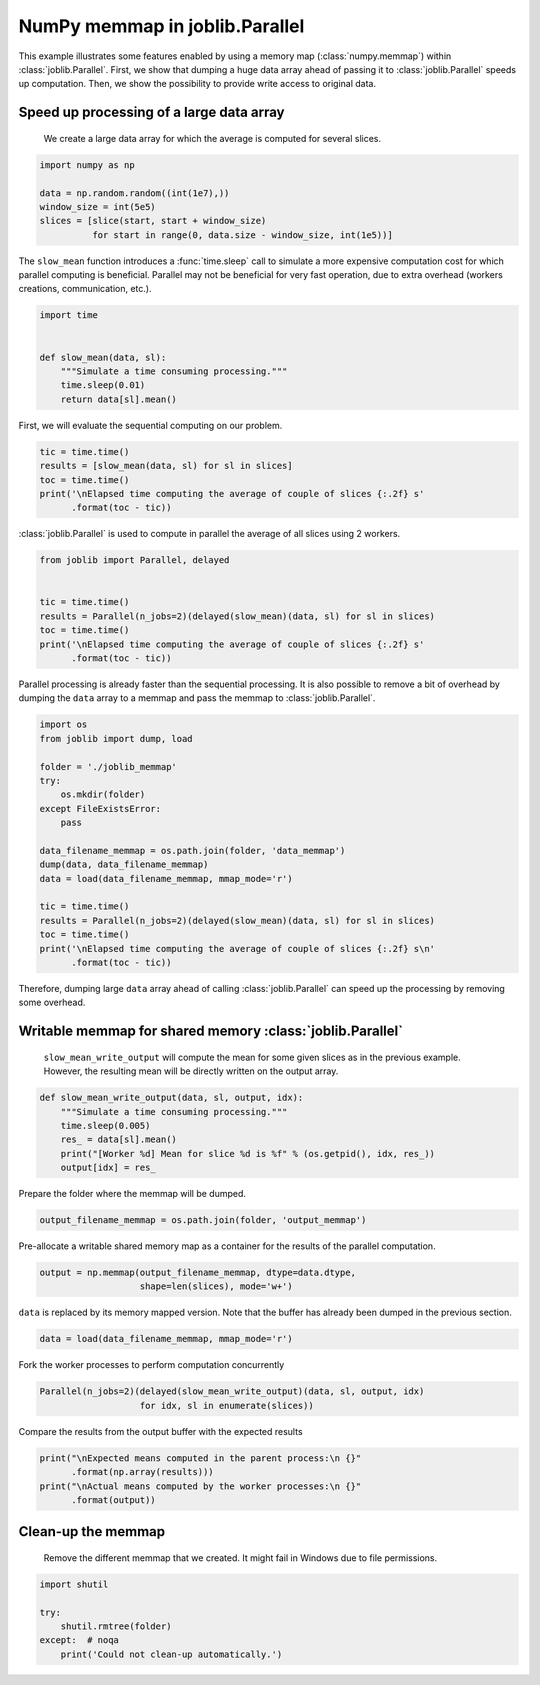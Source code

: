 .. only:: html

    .. note::
        :class: sphx-glr-download-link-note

        Click :ref:`here <sphx_glr_download_auto_examples_parallel_memmap.py>`     to download the full example code
    .. rst-class:: sphx-glr-example-title

    .. _sphx_glr_auto_examples_parallel_memmap.py:


===============================
NumPy memmap in joblib.Parallel
===============================

This example illustrates some features enabled by using a memory map
(:class:`numpy.memmap`) within :class:`joblib.Parallel`. First, we show that
dumping a huge data array ahead of passing it to :class:`joblib.Parallel`
speeds up computation. Then, we show the possibility to provide write access to
original data.

Speed up processing of a large data array
#############################################################################

 We create a large data array for which the average is computed for several
 slices.


.. code-block:: default


    import numpy as np

    data = np.random.random((int(1e7),))
    window_size = int(5e5)
    slices = [slice(start, start + window_size)
              for start in range(0, data.size - window_size, int(1e5))]








The ``slow_mean`` function introduces a :func:`time.sleep` call to simulate a
more expensive computation cost for which parallel computing is beneficial.
Parallel may not be beneficial for very fast operation, due to extra overhead
(workers creations, communication, etc.).


.. code-block:: default


    import time


    def slow_mean(data, sl):
        """Simulate a time consuming processing."""
        time.sleep(0.01)
        return data[sl].mean()









First, we will evaluate the sequential computing on our problem.


.. code-block:: default


    tic = time.time()
    results = [slow_mean(data, sl) for sl in slices]
    toc = time.time()
    print('\nElapsed time computing the average of couple of slices {:.2f} s'
          .format(toc - tic))





.. rst-class:: sphx-glr-script-out

 Out:

 .. code-block:: none


    Elapsed time computing the average of couple of slices 1.09 s




:class:`joblib.Parallel` is used to compute in parallel the average of all
slices using 2 workers.


.. code-block:: default


    from joblib import Parallel, delayed


    tic = time.time()
    results = Parallel(n_jobs=2)(delayed(slow_mean)(data, sl) for sl in slices)
    toc = time.time()
    print('\nElapsed time computing the average of couple of slices {:.2f} s'
          .format(toc - tic))





.. rst-class:: sphx-glr-script-out

 Out:

 .. code-block:: none


    Elapsed time computing the average of couple of slices 0.88 s




Parallel processing is already faster than the sequential processing. It is
also possible to remove a bit of overhead by dumping the ``data`` array to a
memmap and pass the memmap to :class:`joblib.Parallel`.


.. code-block:: default


    import os
    from joblib import dump, load

    folder = './joblib_memmap'
    try:
        os.mkdir(folder)
    except FileExistsError:
        pass

    data_filename_memmap = os.path.join(folder, 'data_memmap')
    dump(data, data_filename_memmap)
    data = load(data_filename_memmap, mmap_mode='r')

    tic = time.time()
    results = Parallel(n_jobs=2)(delayed(slow_mean)(data, sl) for sl in slices)
    toc = time.time()
    print('\nElapsed time computing the average of couple of slices {:.2f} s\n'
          .format(toc - tic))





.. rst-class:: sphx-glr-script-out

 Out:

 .. code-block:: none


    Elapsed time computing the average of couple of slices 0.66 s





Therefore, dumping large ``data`` array ahead of calling
:class:`joblib.Parallel` can speed up the processing by removing some
overhead.

Writable memmap for shared memory :class:`joblib.Parallel`
##############################################################################

 ``slow_mean_write_output`` will compute the mean for some given slices as in
 the previous example. However, the resulting mean will be directly written on
 the output array.


.. code-block:: default



    def slow_mean_write_output(data, sl, output, idx):
        """Simulate a time consuming processing."""
        time.sleep(0.005)
        res_ = data[sl].mean()
        print("[Worker %d] Mean for slice %d is %f" % (os.getpid(), idx, res_))
        output[idx] = res_









Prepare the folder where the memmap will be dumped.


.. code-block:: default


    output_filename_memmap = os.path.join(folder, 'output_memmap')








Pre-allocate a writable shared memory map as a container for the results of
the parallel computation.


.. code-block:: default


    output = np.memmap(output_filename_memmap, dtype=data.dtype,
                       shape=len(slices), mode='w+')








``data`` is replaced by its memory mapped version. Note that the buffer has
already been dumped in the previous section.


.. code-block:: default


    data = load(data_filename_memmap, mmap_mode='r')








Fork the worker processes to perform computation concurrently


.. code-block:: default


    Parallel(n_jobs=2)(delayed(slow_mean_write_output)(data, sl, output, idx)
                       for idx, sl in enumerate(slices))





.. rst-class:: sphx-glr-script-out

 Out:

 .. code-block:: none


    [None, None, None, None, None, None, None, None, None, None, None, None, None, None, None, None, None, None, None, None, None, None, None, None, None, None, None, None, None, None, None, None, None, None, None, None, None, None, None, None, None, None, None, None, None, None, None, None, None, None, None, None, None, None, None, None, None, None, None, None, None, None, None, None, None, None, None, None, None, None, None, None, None, None, None, None, None, None, None, None, None, None, None, None, None, None, None, None, None, None, None, None, None, None, None]



Compare the results from the output buffer with the expected results


.. code-block:: default


    print("\nExpected means computed in the parent process:\n {}"
          .format(np.array(results)))
    print("\nActual means computed by the worker processes:\n {}"
          .format(output))





.. rst-class:: sphx-glr-script-out

 Out:

 .. code-block:: none


    Expected means computed in the parent process:
     [0.50075894 0.50068495 0.50064327 0.50044217 0.50038146 0.50019771
     0.49972935 0.49936545 0.49933908 0.499139   0.49912131 0.49956501
     0.49999776 0.49969998 0.49964402 0.49957265 0.49938828 0.49926568
     0.49939077 0.4996239  0.49996623 0.49983847 0.49953889 0.49971531
     0.49942849 0.49918081 0.49933006 0.49950281 0.49934353 0.49916575
     0.49951624 0.49965896 0.49955591 0.49944006 0.49958473 0.49937647
     0.49965629 0.49987511 0.49993857 0.50027265 0.50042428 0.50005855
     0.49992284 0.50027257 0.50031321 0.49999397 0.50015633 0.50049359
     0.50031371 0.49997376 0.50022598 0.50037709 0.50013133 0.50001533
     0.500182   0.50005378 0.49974391 0.49991468 0.50033042 0.50023438
     0.50047554 0.50060105 0.50065203 0.50058473 0.50072945 0.50062456
     0.50068697 0.50046269 0.50006888 0.50002303 0.49997364 0.49952566
     0.49938348 0.49947952 0.49965773 0.49981717 0.50003219 0.50040037
     0.50042859 0.50028228 0.49996501 0.50013959 0.49982921 0.49970856
     0.49938837 0.49950157 0.49966769 0.49990983 0.50009548 0.50008982
     0.50003805 0.49992255 0.50006548 0.49955756 0.49993132]

    Actual means computed by the worker processes:
     [0.50075894 0.50068495 0.50064327 0.50044217 0.50038146 0.50019771
     0.49972935 0.49936545 0.49933908 0.499139   0.49912131 0.49956501
     0.49999776 0.49969998 0.49964402 0.49957265 0.49938828 0.49926568
     0.49939077 0.4996239  0.49996623 0.49983847 0.49953889 0.49971531
     0.49942849 0.49918081 0.49933006 0.49950281 0.49934353 0.49916575
     0.49951624 0.49965896 0.49955591 0.49944006 0.49958473 0.49937647
     0.49965629 0.49987511 0.49993857 0.50027265 0.50042428 0.50005855
     0.49992284 0.50027257 0.50031321 0.49999397 0.50015633 0.50049359
     0.50031371 0.49997376 0.50022598 0.50037709 0.50013133 0.50001533
     0.500182   0.50005378 0.49974391 0.49991468 0.50033042 0.50023438
     0.50047554 0.50060105 0.50065203 0.50058473 0.50072945 0.50062456
     0.50068697 0.50046269 0.50006888 0.50002303 0.49997364 0.49952566
     0.49938348 0.49947952 0.49965773 0.49981717 0.50003219 0.50040037
     0.50042859 0.50028228 0.49996501 0.50013959 0.49982921 0.49970856
     0.49938837 0.49950157 0.49966769 0.49990983 0.50009548 0.50008982
     0.50003805 0.49992255 0.50006548 0.49955756 0.49993132]




Clean-up the memmap
##############################################################################

 Remove the different memmap that we created. It might fail in Windows due
 to file permissions.


.. code-block:: default


    import shutil

    try:
        shutil.rmtree(folder)
    except:  # noqa
        print('Could not clean-up automatically.')








.. rst-class:: sphx-glr-timing

   **Total running time of the script:** ( 0 minutes  3.430 seconds)


.. _sphx_glr_download_auto_examples_parallel_memmap.py:


.. only :: html

 .. container:: sphx-glr-footer
    :class: sphx-glr-footer-example



  .. container:: sphx-glr-download sphx-glr-download-python

     :download:`Download Python source code: parallel_memmap.py <parallel_memmap.py>`



  .. container:: sphx-glr-download sphx-glr-download-jupyter

     :download:`Download Jupyter notebook: parallel_memmap.ipynb <parallel_memmap.ipynb>`


.. only:: html

 .. rst-class:: sphx-glr-signature

    `Gallery generated by Sphinx-Gallery <https://sphinx-gallery.github.io>`_
